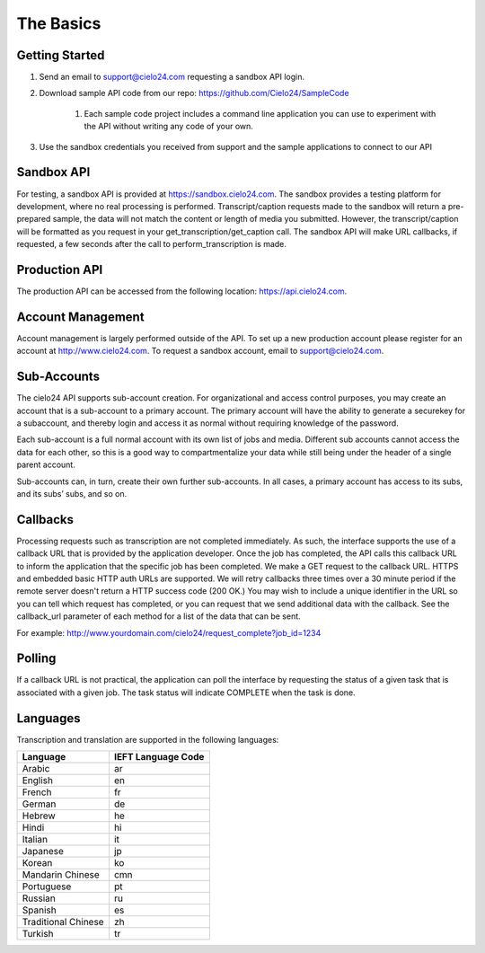 The Basics
==========

Getting Started
---------------
#. Send an email to support@cielo24.com requesting a sandbox API login.
#. Download sample API code from our repo: https://github.com/Cielo24/SampleCode

    #. Each sample code project includes a command line application you can use to experiment with the API without writing any code of your own.

#. Use the sandbox credentials you received from support and the sample applications to connect to our API

Sandbox API
-----------
For testing, a sandbox API is provided at https://sandbox.cielo24.com.
The sandbox provides a testing platform for development, where no real processing is performed.
Transcript/caption requests made to the sandbox will return a pre-prepared sample, the data will not match the content or length of media you submitted.
However, the transcript/caption will be formatted as you request in your get_transcription/get_caption call.
The sandbox API will make URL callbacks, if requested, a few seconds after the call to perform_transcription is made.

Production API
--------------
The production API can be accessed from the following location: https://api.cielo24.com.

Account Management
------------------

Account management is largely performed outside of the API. To set up a new production account please register for an account at http://www.cielo24.com. To request a sandbox account, email to support@cielo24.com.

Sub-Accounts
------------

The cielo24 API supports sub-account creation.
For organizational and access control purposes, you may create an account that is a sub-account to a primary account.
The primary account will have the ability to generate a securekey for a subaccount, and thereby login and access it as normal without requiring knowledge of the password.

Each sub-account is a full normal account with its own list of jobs and media.
Different sub accounts cannot access the data for each other, so this is a good way to compartmentalize your data while still being under the header of a single parent account.

Sub-accounts can, in turn, create their own further sub-accounts. In all cases, a primary account has access to its subs, and its subs’ subs, and so on.

.. _callbacks-label:

Callbacks
---------

Processing requests such as transcription are not completed immediately.
As such, the interface supports the use of a callback URL that is provided by the application developer.
Once the job has completed, the API calls this callback URL to inform the application that the specific job has been completed.
We make a GET request to the callback URL. HTTPS and embedded basic HTTP auth URLs are supported.
We will retry callbacks three times over a 30 minute period if the remote server doesn't return a HTTP success code (200 OK.)
You may wish to include a unique identifier in the URL so you can tell which request has completed, or you can request that we send additional data with the callback.
See the callback_url parameter of each method for a list of the data that can be sent.

For example: http://www.yourdomain.com/cielo24/request_complete?job_id=1234

Polling
-------

If a callback URL is not practical, the application can poll the interface by requesting the status of a given task that is associated with a given job. The task status will indicate COMPLETE when the task is done.

Languages
---------

Transcription and translation are supported in the following languages:

+---------------------+--------------------+
| Language            | IEFT Language Code |
+=====================+====================+
| Arabic              | ar                 |
+---------------------+--------------------+
| English             | en                 |
+---------------------+--------------------+
| French              | fr                 |
+---------------------+--------------------+
| German              | de                 |
+---------------------+--------------------+
| Hebrew              | he                 |
+---------------------+--------------------+
| Hindi               | hi                 |
+---------------------+--------------------+
| Italian             | it                 |
+---------------------+--------------------+
| Japanese            | jp                 |
+---------------------+--------------------+
| Korean              | ko                 |
+---------------------+--------------------+
| Mandarin Chinese    | cmn                |
+---------------------+--------------------+
| Portuguese          | pt                 |
+---------------------+--------------------+
| Russian             | ru                 |
+---------------------+--------------------+
| Spanish             | es                 |
+---------------------+--------------------+
| Traditional Chinese | zh                 |
+---------------------+--------------------+
| Turkish             | tr                 |
+---------------------+--------------------+